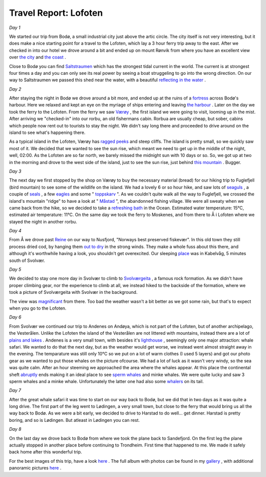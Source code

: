 Travel Report: Lofoten
======================

.. articleMetaData::
   :Where: Lofoten, Norway
   :Date: 20050815 1701 CEST
   :Tags: holiday, nature, photography, travel

*Day 1*

.. image:: /images/content/photos/dsc_4399_mini.jpg
   :align: left
   :target: /images/content/photos/dsc_4399.jpg

We
started our trip from Bodø, a small industrial city just above the
artic circle. The city itself is not very interesting, but it does make
a nice starting point for a travel to the Lofoten, which lay a 3 hour
ferry trip away to the east. After we checked in into our hotel we drove
around a bit and ended up on mount Rønvik from where you have an
excellent view over `the city`_ and `the coast`_ .

Close to Bodø you can find `Saltstraumen`_ which has the strongest tidal current in the world. The current is at
strongest four times a day and you can only see its real power by seeing
a boat struggeling to go into the wrong direction. On our way to
Saltstraumen we passed this shed near the water, with a beautiful `reflecting in the water`_ .

*Day 2*

After staying the night in Bodø we drove around a bit more, and ended
up at the ruins of a `fortress`_ across
Bodø's harbour. Here we relaxed and kept an eye on the myriage of ships
entering and leaving `the harbour`_ .
Later on the day we took the ferry to the Lofoten. From the ferry we saw `Værøy`_ ,
the first island we were going to visit, looming up in the mist. After
arriving we "checked-in" into our rorbu, an old fishermans
cabin. Rorbua are usually cheap, but sober, cabins which people now rent
out to tourists to stay the night. We didn't say long there and
proceeded to drive around on the island to see what's happening there.

.. image:: /images/content/photos/dsc_4541_mini.jpg
   :align: left
   :target: /images/content/photos/dsc_4541.jpg

As a
typical island in the Lofoten, Værøy has `ragged peeks`_ and
steep cliffs. The island is pretty small, so we quickly saw most of it.
We decided that we wanted to see the sun rise, which meant we need to
get up in the middle of the night, well, 02:00. As the Lofoten are so
far north, we barely missed the midnight sun with 10 days or so. So, we
got up at two in the morning and drove to the west side of the island,
just to see the sun rise, just behind `this mountain`_ .
Bugger.

*Day 3*

The next day we first stopped by the shop on Værøy to buy the
necessary material (bread) for our hiking trip to Fuglefjell (bird
mountain) to see some of the wildlife on the island. We had a lovely 6
or so hour hike, and saw lots of `seaguls`_ , a
couple of `seals`_ , a few `eagles`_ and
some " `toppskarv`_ ".
As we couldn't quite walk all the way to Fuglefjell, we crossed the
island's mountain "ridge" to have a look at " `Måstad`_ ",
the abandonned fishing village. We were all sweaty when we came back
from the hike, so we decided to take a `refreshing bath`_ in the Ocean. Estimated water temperature: 15°C, estimated air
temperature: 11°C. On the same day we took the ferry to Moskenes, and
from there to Å i Lofoten where we stayed the night in another
rorbu.

*Day 4*

.. image:: /images/content/photos/dsc_4818_mini.jpg
   :align: right
   :target: /images/content/photos/dsc_4818.jpg

From Å
we drove past `Reine`_ on our way to Nusfjord, "Norways best preserved fiskevær". In
this old town they still process dried cod, by hanging them `out to dry`_ in
the strong winds. They make a whole fuss about this there, and although
it's worthwhile having a look, you shouldn't get overexcited. Our
sleeping `place`_ was in
Kabelvåg, 5 minutes south of Svolvær.

*Day 5*

.. image:: /images/content/photos/dsc_4868_mini.jpg
   :align: right
   :target: /images/content/photos/dsc_4868.jpg

We
decided to stay one more day in Svolvær to climb to `Svolværgeita`_ , a
famous rock formation. As we didn't have proper climbing gear, nor the
experience to climb at all, we instead hiked to the backside of the
formation, where we took a picture of Svolværgeita with Svolvær in the
background.

.. image:: /images/content/photos/dsc_4923_mini.jpg
   :align: left
   :target: /images/content/photos/dsc_4923.jpg

The view was `magnificant`_ from there. Too bad the weather wasn't a bit better as we got some rain,
but that's to expect when you go to the Lofoten.

*Day 6*

.. image:: /images/content/photos/dsc_4930_mini.jpg
   :align: right
   :target: /images/content/photos/dsc_4930.jpg

From
Svolvær we continued our trip to Andenes on Andøya, which is not part
of the Lofoten, but of another archipelago, the Vesterålen. Unlike the
Lofoten the island of the Vesterålen are not littered with mountains,
instead there are a lot of `plains and lakes`_ . Andenes is a very small town, with besides it's `lighthouse`_ ,
seemingly only one major attraction: whale safari. We wanted to do that
the next day, but as the weather would get worse, we instead went almost
straight away in the evening. The temparature was still only 10°C so we
put on a lot of warm clothes (I used 5 layers) and got our photo gear as
we wanted to put those whales on the picture ofcourse. We had a lot of
luck as it wasn't very windy, so the sea was quite calm. After an hour
steeming we approached the area where the whales appear. At this place
the continental sheft `abruptly`_ ends making it an ideal place to see `sperm whales`_ and
minke whales. We were quite lucky and saw 3 sperm whales and a minke
whale. Unfortunately the latter one had also some `whalers`_ on its
tail.

*Day 7*

.. image:: /images/content/photos/dsc_5079_mini.jpg
   :align: left
   :target: /images/content/photos/dsc_5079.jpg

After
the great whale safari it was time to start on our way back to Bodø,
but we did that in two days as it was quite a long drive. The first part
of the leg went to Lødingen, a very small town, but close to the ferry
that would bring us all the way back to Bodø. As we were a bit early,
we decided to drive to Harstad to do well... get dinner. Harstad is
pretty boring, and so is Lødingen. But atleast in Lødingen you can
rest.

*Day 8*

On the last day we drove back to Bodø from where we took the plane back
to Sandefjord. On the first leg the plane actually stopped in another
place before continuing to Trondheim. First time that happened to me. We
made it safely back home after this wonderful trip.

For the best images of this trip, have a look `here`_ . The full album with photos can be
found in my `gallery`_ , with
additional panoramic pictures `here`_ .


.. _`the city`: http://photos.derickrethans.nl/album/lofoten-panorama/aad.thumb.png
.. _`the coast`: http://photos.derickrethans.nl/album/lofoten-panorama/aae.thumb.png
.. _`Saltstraumen`: http://home.c2i.net/rune.dahl/saltstraumen2.html#anchor69661
.. _`reflecting in the water`: http://photos.derickrethans.nl/album/lofoten-panorama/aaf.thumb.jpg
.. _`fortress`: http://photos.derickrethans.nl/lofoten/abi
.. _`the harbour`: http://photos.derickrethans.nl/lofoten/abp
.. _`Værøy`: http://photos.derickrethans.nl/lofoten/abu
.. _`ragged peeks`: http://photos.derickrethans.nl/lofoten/aca
.. _`this mountain`: http://photos.derickrethans.nl/lofoten/acl
.. _`seaguls`: http://photos.derickrethans.nl/lofoten/acl
.. _`seals`: http://photos.derickrethans.nl/lofoten/act
.. _`eagles`: http://photos.derickrethans.nl/lofoten/acx
.. _`toppskarv`: http://photos.derickrethans.nl/lofoten/adc
.. _`Måstad`: http://photos.derickrethans.nl/lofoten/adh
.. _`refreshing bath`: http://photos.derickrethans.nl/lofoten/adn
.. _`Reine`: http://photos.derickrethans.nl/lofoten-panorama?page=2
.. _`out to dry`: http://photos.derickrethans.nl/lofoten/adz
.. _`place`: http://mathisvika12.no/
.. _`Svolværgeita`: http://photos.derickrethans.nl/lofoten/aem
.. _`magnificant`: http://photos.derickrethans.nl/album/lofoten-panorama/aap.jpg
.. _`plains and lakes`: http://photos.derickrethans.nl/lofoten/aey
.. _`lighthouse`: http://photos.derickrethans.nl/lofoten/afc
.. _`abruptly`: http://whalesafari.com/whalesafari/whalesafari.html
.. _`sperm whales`: http://photos.derickrethans.nl/lofoten/afh
.. _`whalers`: http://photos.derickrethans.nl/lofoten/afn
.. _`here`: http://photos.derickrethans.nl/lofoten-panorama
.. _`gallery`: http://photos.derickrethans.nl/lofoten

